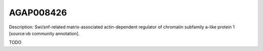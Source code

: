 
AGAP008426
=============



Description: Swi/snf-related matrix-associated actin-dependent regulator of chromatin subfamily a-like protein 1 [source:vb community annotation].

TODO
